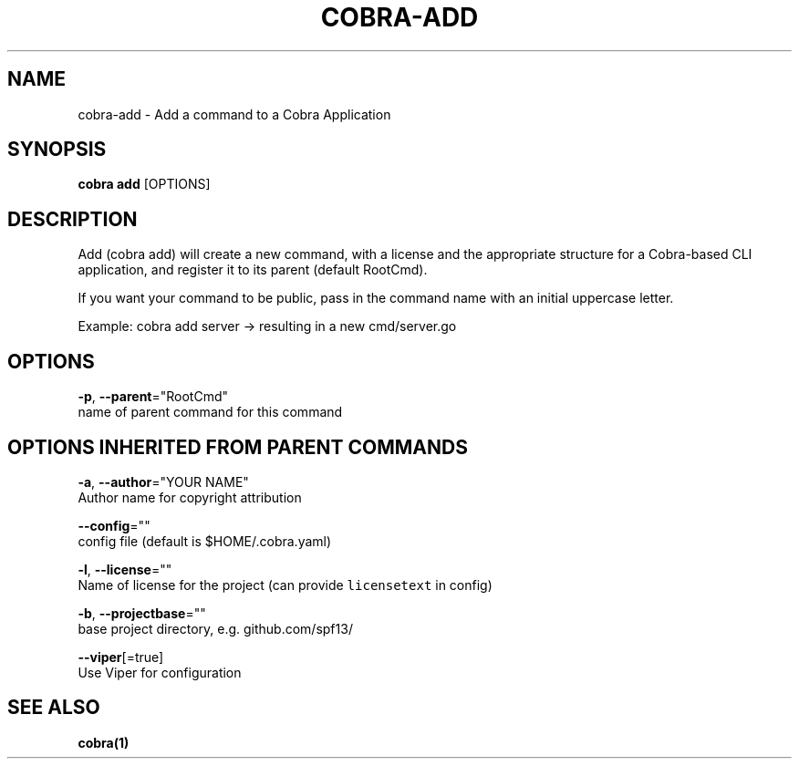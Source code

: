 .TH "COBRA\-ADD" "1" "Dec 2015" "github.com/spf13/cobra" "Cobra Manual"  ""
.nh
.ad l

.SH NAME
.PP
cobra\-add \- Add a command to a Cobra Application


.SH SYNOPSIS
.PP
\fBcobra add\fP [OPTIONS]


.SH DESCRIPTION
.PP
Add (cobra add) will create a new command, with a license and
the appropriate structure for a Cobra\-based CLI application,
and register it to its parent (default RootCmd).

.PP
If you want your command to be public, pass in the command name
with an initial uppercase letter.

.PP
Example: cobra add server  \-> resulting in a new cmd/server.go


.SH OPTIONS
.PP
\fB\-p\fP, \fB\-\-parent\fP="RootCmd"
    name of parent command for this command


.SH OPTIONS INHERITED FROM PARENT COMMANDS
.PP
\fB\-a\fP, \fB\-\-author\fP="YOUR NAME"
    Author name for copyright attribution

.PP
\fB\-\-config\fP=""
    config file (default is $HOME/.cobra.yaml)

.PP
\fB\-l\fP, \fB\-\-license\fP=""
    Name of license for the project (can provide \fB\fClicensetext\fR in config)

.PP
\fB\-b\fP, \fB\-\-projectbase\fP=""
    base project directory, e.g. github.com/spf13/

.PP
\fB\-\-viper\fP[=true]
    Use Viper for configuration


.SH SEE ALSO
.PP
\fBcobra(1)\fP
